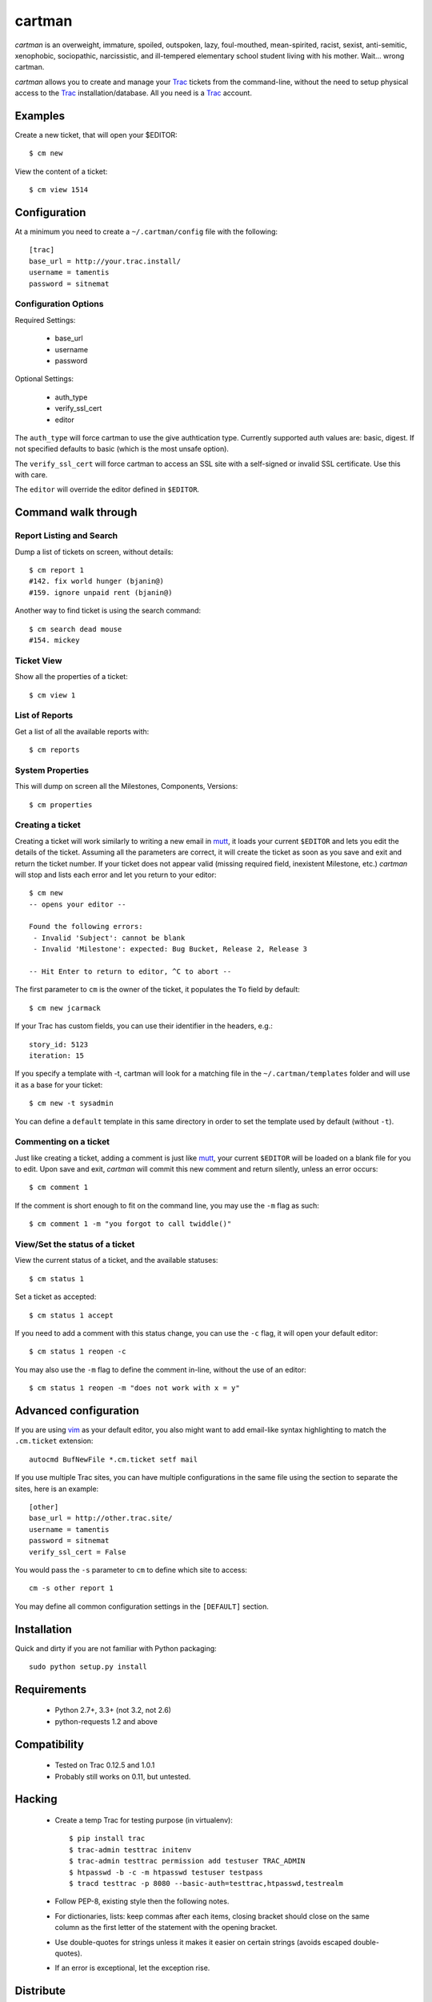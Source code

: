 cartman
=======

.. image:: https://travis-ci.org/tamentis/cartman.png

*cartman* is an overweight, immature, spoiled, outspoken, lazy, foul-mouthed,
mean-spirited, racist, sexist, anti-semitic, xenophobic, sociopathic,
narcissistic, and ill-tempered elementary school student living with his
mother. Wait... wrong cartman.

*cartman* allows you to create and manage your Trac_ tickets from the
command-line, without the need to setup physical access to the Trac_
installation/database. All you need is a Trac_ account.

Examples
--------
Create a new ticket, that will open your $EDITOR::

    $ cm new

View the content of a ticket::

    $ cm view 1514

Configuration
-------------
At a minimum you need to create a ``~/.cartman/config`` file with the
following::

    [trac]
    base_url = http://your.trac.install/
    username = tamentis
    password = sitnemat

Configuration Options
^^^^^^^^^^^^^^^^^^^^^

Required Settings:

 - base_url
 - username
 - password

Optional Settings:

 - auth_type
 - verify_ssl_cert
 - editor

The ``auth_type`` will force cartman to use the give authtication type.
Currently supported auth values are: basic, digest. If not specified defaults
to basic (which is the most unsafe option).

The ``verify_ssl_cert`` will force cartman to access an SSL site with a
self-signed or invalid SSL certificate. Use this with care.

The ``editor`` will override the editor defined in ``$EDITOR``.


Command walk through
--------------------

Report Listing and Search
^^^^^^^^^^^^^^^^^^^^^^^^^

Dump a list of tickets on screen, without details::

    $ cm report 1
    #142. fix world hunger (bjanin@)
    #159. ignore unpaid rent (bjanin@)

Another way to find ticket is using the search command::

    $ cm search dead mouse
    #154. mickey

Ticket View
^^^^^^^^^^^

Show all the properties of a ticket::

    $ cm view 1

List of Reports
^^^^^^^^^^^^^^^

Get a list of all the available reports with::

    $ cm reports

System Properties
^^^^^^^^^^^^^^^^^

This will dump on screen all the Milestones, Components, Versions::

    $ cm properties

Creating a ticket
^^^^^^^^^^^^^^^^^

Creating a ticket will work similarly to writing a new email in mutt_, it loads
your current ``$EDITOR`` and lets you edit the details of the ticket. Assuming
all the parameters are correct, it will create the ticket as soon as you save
and exit and return the ticket number. If your ticket does not appear valid
(missing required field, inexistent Milestone, etc.) *cartman* will stop and
lists each error and let you return to your editor::

    $ cm new
    -- opens your editor --

    Found the following errors:
     - Invalid 'Subject': cannot be blank
     - Invalid 'Milestone': expected: Bug Bucket, Release 2, Release 3

    -- Hit Enter to return to editor, ^C to abort --

The first parameter to ``cm`` is the owner of the ticket, it populates the
``To`` field by default::

    $ cm new jcarmack

If your Trac has custom fields, you can use their identifier in the headers,
e.g.::

    story_id: 5123
    iteration: 15

If you specify a template with -t, cartman will look for a matching file in the
``~/.cartman/templates`` folder and will use it as a base for your ticket::

    $ cm new -t sysadmin

You can define a ``default`` template in this same directory in order to set
the template used by default (without ``-t``).

Commenting on a ticket
^^^^^^^^^^^^^^^^^^^^^^

Just like creating a ticket, adding a comment is just like mutt_, your current
``$EDITOR`` will be loaded on a blank file for you to edit. Upon save and exit,
*cartman* will commit this new comment and return silently, unless an error
occurs::

    $ cm comment 1

If the comment is short enough to fit on the command line, you may use the
``-m`` flag as such::

    $ cm comment 1 -m "you forgot to call twiddle()"

View/Set the status of a ticket
^^^^^^^^^^^^^^^^^^^^^^^^^^^^^^^

View the current status of a ticket, and the available statuses::

    $ cm status 1

Set a ticket as accepted::

    $ cm status 1 accept

If you need to add a comment with this status change, you can use the ``-c``
flag, it will open your default editor::

    $ cm status 1 reopen -c

You may also use the ``-m`` flag to define the comment in-line, without the use
of an editor::

    $ cm status 1 reopen -m "does not work with x = y"

Advanced configuration
----------------------
If you are using vim_ as your default editor, you also might want to add
email-like syntax highlighting to match the ``.cm.ticket`` extension::

    autocmd BufNewFile *.cm.ticket setf mail

If you use multiple Trac sites, you can have multiple configurations in the
same file using the section to separate the sites, here is an example::

    [other]
    base_url = http://other.trac.site/
    username = tamentis
    password = sitnemat
    verify_ssl_cert = False


You would pass the ``-s`` parameter to ``cm`` to define which site to access::

    cm -s other report 1

You may define all common configuration settings in the ``[DEFAULT]`` section.


Installation
------------
Quick and dirty if you are not familiar with Python packaging::

    sudo python setup.py install

Requirements
------------
 - Python 2.7+, 3.3+ (not 3.2, not 2.6)
 - python-requests 1.2 and above


Compatibility
-------------
 - Tested on Trac 0.12.5 and 1.0.1
 - Probably still works on 0.11, but untested.


Hacking
-------
 - Create a temp Trac for testing purpose (in virtualenv)::

    $ pip install trac
    $ trac-admin testtrac initenv
    $ trac-admin testtrac permission add testuser TRAC_ADMIN
    $ htpasswd -b -c -m htpasswd testuser testpass
    $ tracd testtrac -p 8080 --basic-auth=testtrac,htpasswd,testrealm

 - Follow PEP-8, existing style then the following notes.
 - For dictionaries, lists: keep commas after each items, closing bracket
   should close on the same column as the first letter of the statement with the
   opening bracket.
 - Use double-quotes for strings unless it makes it easier on certain strings
   (avoids escaped double-quotes).
 - If an error is exceptional, let the exception rise.


Distribute
----------
 - Change the version in cartman/__init__.py
 - Commit
 - Create a tag::

    git tag -a vX.Y.Z -m 'Releasing vX.Y.Z'
    git push --tags

 - Download the file from github (release section),
 - Sign it::

    gpg --armor --detach-sig cartman-X.Y.Z.tar.gz

 - Distribute on Pypi::

    python setup.py sdist upload


.. _Trac: http://trac.edgewall.org/
.. _vim: http://www.vim.org/
.. _mutt: http://www.mutt.org/
